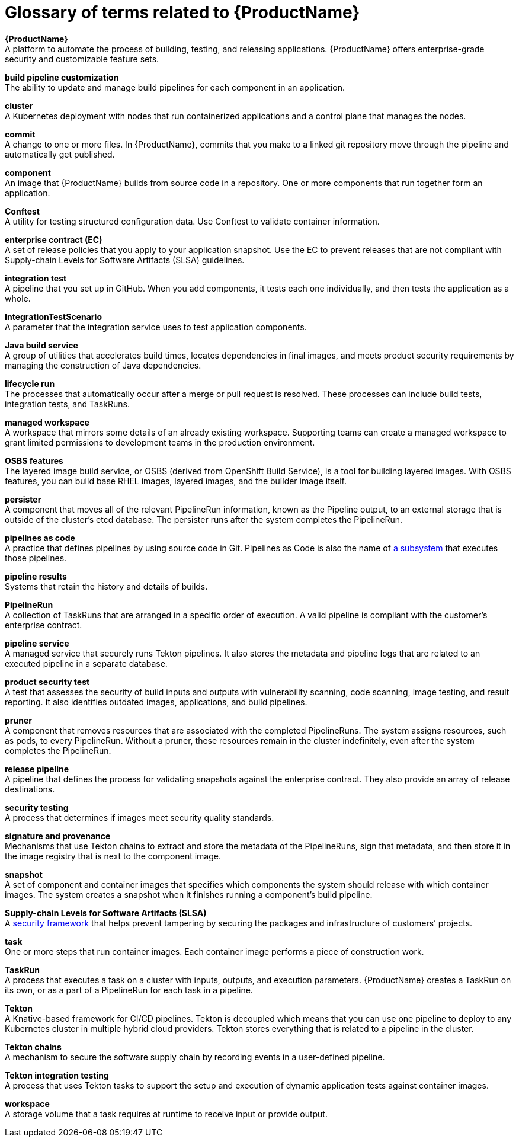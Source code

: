 = Glossary of terms related to {ProductName}
:icons: font
:source-highlighter: highlightjs

**{ProductName}** +
A platform to automate the process of building, testing, and releasing applications. {ProductName} offers enterprise-grade security and customizable feature sets.   

**build pipeline customization** +
The ability to update and manage build pipelines for each component in an application. 

**cluster** +
A Kubernetes deployment with nodes that run containerized applications and a control plane that manages the nodes.

**commit** +
A change to one or more files. In {ProductName}, commits that you make to a linked git repository move through the pipeline and automatically get published.

**component** +
An image that {ProductName} builds from source code in a repository. One or more components that run together form an application.

**Conftest** +
A utility for testing structured configuration data. Use Conftest to validate container information.

**enterprise contract (EC)** +
A set of release policies that you apply to your application snapshot. Use the EC to prevent releases that are not compliant with Supply-chain Levels for Software Artifacts (SLSA) guidelines. 


**integration test** +
A pipeline that you set up in GitHub. When you add components, it tests each one individually, and then tests the application as a whole.

**IntegrationTestScenario** +
A parameter that the integration service uses to test application components.

**Java build service** +
A group of utilities that accelerates build times, locates dependencies in final images, and meets product security requirements by managing the construction of Java dependencies. 

**lifecycle run** +
The processes that automatically occur after a merge or pull request is resolved. These processes can include build tests, integration tests, and TaskRuns. 

**managed workspace** +
A workspace that mirrors some details of an already existing workspace. Supporting teams can create a managed workspace to grant limited permissions to development teams in the production environment. 

**OSBS features** +
The layered image build service, or OSBS (derived from OpenShift Build Service), is a tool for building layered images. With OSBS features, you can build base RHEL images, layered images, and the builder image itself.

**persister** +
A component that moves all of the relevant PipelineRun information, known as the Pipeline output, to an external storage that is outside of the cluster’s etcd database. The persister runs after the system completes the PipelineRun.

**pipelines as code** +
A practice that defines pipelines by using source code in Git. Pipelines as Code is also the name of link:https://pipelinesascode.com[a subsystem] that executes those pipelines.

**pipeline results** +
Systems that retain the history and details of builds. 

**PipelineRun** +
A collection of TaskRuns that are arranged in a specific order of execution. A valid pipeline is compliant with the customer’s enterprise contract.

**pipeline service** +
A managed service that securely runs Tekton pipelines. It also stores the metadata and pipeline logs that are related to an executed pipeline in a separate database.

**product security test** +
A test that assesses the security of build inputs and outputs with vulnerability scanning, code scanning, image testing, and result reporting. It also identifies outdated images, applications, and build pipelines. 

**pruner** +
A component that removes resources that are associated with the completed PipelineRuns. The system assigns resources, such as pods, to every PipelineRun. Without a pruner, these resources remain in the cluster indefinitely, even after the system completes the PipelineRun. 

**release pipeline** +
A pipeline that defines the process for validating snapshots against the enterprise contract. They also provide an array of release destinations. 

**security testing** +
A process that determines if images meet security quality standards.

**signature and provenance** +
Mechanisms that use Tekton chains to extract and store the metadata of the PipelineRuns, sign that metadata, and then store it in the image registry that is next to the component image.

**snapshot** +
A set of component and container images that specifies which components the system should release with which container images. The system creates a snapshot when it finishes running a component's build pipeline. 


**Supply-chain Levels for Software Artifacts (SLSA)** +
A link:https://slsa.dev/[security framework] that helps prevent tampering by securing the packages and infrastructure of customers’ projects.

**task** +
One or more steps that run container images. Each container image performs a piece of construction work.

**TaskRun** +
A process that executes a task on a cluster with inputs, outputs, and execution parameters. {ProductName} creates a TaskRun on its own, or as a part of a PipelineRun for each task in a pipeline.

**Tekton** +
A Knative-based framework for CI/CD pipelines. Tekton is decoupled which means that you can use one pipeline to deploy to any Kubernetes cluster in multiple hybrid cloud providers. Tekton stores everything that is related to a pipeline in the cluster.

**Tekton chains** +
A mechanism to secure the software supply chain by recording events in a user-defined pipeline.

**Tekton integration testing** +
A process that uses Tekton tasks to support the setup and execution of dynamic application tests against container images.

**workspace** +
A storage volume that a task requires at runtime to receive input or provide output.
